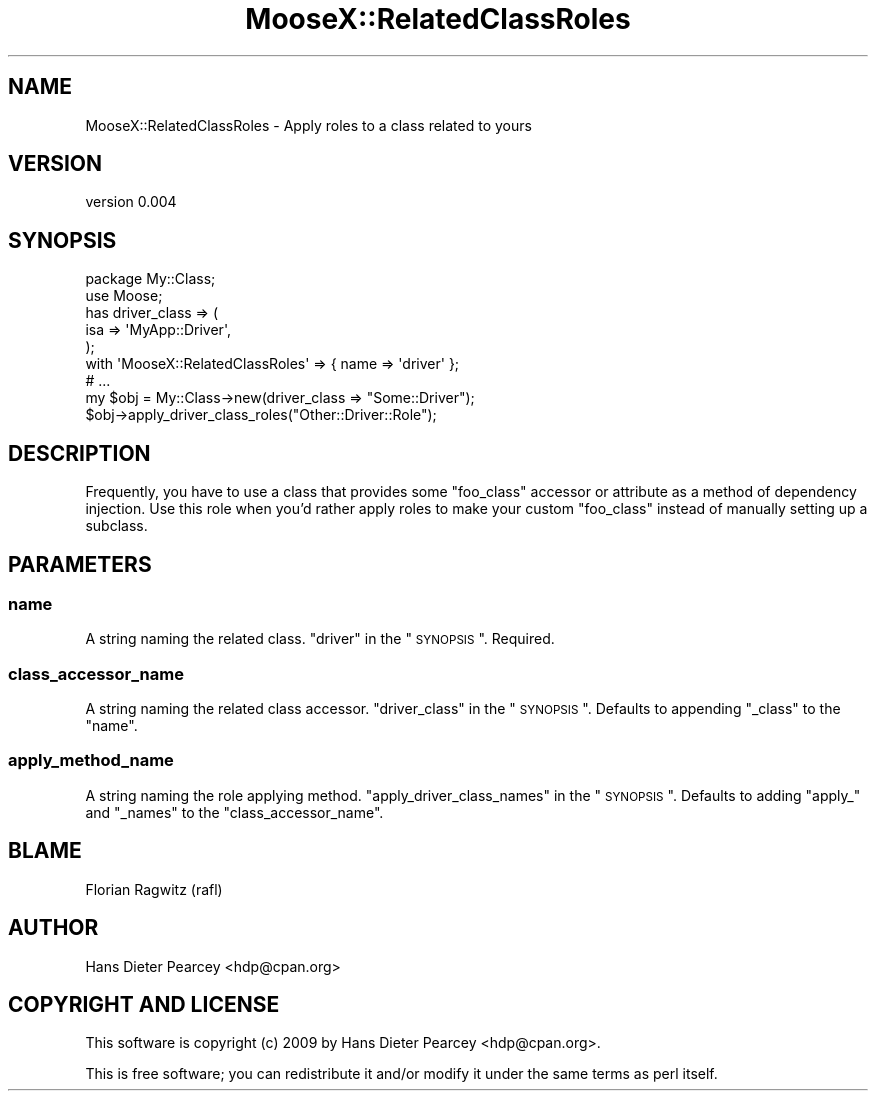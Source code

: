 .\" Automatically generated by Pod::Man 2.25 (Pod::Simple 3.20)
.\"
.\" Standard preamble:
.\" ========================================================================
.de Sp \" Vertical space (when we can't use .PP)
.if t .sp .5v
.if n .sp
..
.de Vb \" Begin verbatim text
.ft CW
.nf
.ne \\$1
..
.de Ve \" End verbatim text
.ft R
.fi
..
.\" Set up some character translations and predefined strings.  \*(-- will
.\" give an unbreakable dash, \*(PI will give pi, \*(L" will give a left
.\" double quote, and \*(R" will give a right double quote.  \*(C+ will
.\" give a nicer C++.  Capital omega is used to do unbreakable dashes and
.\" therefore won't be available.  \*(C` and \*(C' expand to `' in nroff,
.\" nothing in troff, for use with C<>.
.tr \(*W-
.ds C+ C\v'-.1v'\h'-1p'\s-2+\h'-1p'+\s0\v'.1v'\h'-1p'
.ie n \{\
.    ds -- \(*W-
.    ds PI pi
.    if (\n(.H=4u)&(1m=24u) .ds -- \(*W\h'-12u'\(*W\h'-12u'-\" diablo 10 pitch
.    if (\n(.H=4u)&(1m=20u) .ds -- \(*W\h'-12u'\(*W\h'-8u'-\"  diablo 12 pitch
.    ds L" ""
.    ds R" ""
.    ds C` ""
.    ds C' ""
'br\}
.el\{\
.    ds -- \|\(em\|
.    ds PI \(*p
.    ds L" ``
.    ds R" ''
'br\}
.\"
.\" Escape single quotes in literal strings from groff's Unicode transform.
.ie \n(.g .ds Aq \(aq
.el       .ds Aq '
.\"
.\" If the F register is turned on, we'll generate index entries on stderr for
.\" titles (.TH), headers (.SH), subsections (.SS), items (.Ip), and index
.\" entries marked with X<> in POD.  Of course, you'll have to process the
.\" output yourself in some meaningful fashion.
.ie \nF \{\
.    de IX
.    tm Index:\\$1\t\\n%\t"\\$2"
..
.    nr % 0
.    rr F
.\}
.el \{\
.    de IX
..
.\}
.\" ========================================================================
.\"
.IX Title "MooseX::RelatedClassRoles 3"
.TH MooseX::RelatedClassRoles 3 "2009-04-13" "perl v5.16.3" "User Contributed Perl Documentation"
.\" For nroff, turn off justification.  Always turn off hyphenation; it makes
.\" way too many mistakes in technical documents.
.if n .ad l
.nh
.SH "NAME"
MooseX::RelatedClassRoles \- Apply roles to a class related to yours
.SH "VERSION"
.IX Header "VERSION"
version 0.004
.SH "SYNOPSIS"
.IX Header "SYNOPSIS"
.Vb 2
\&    package My::Class;
\&    use Moose;
\&
\&    has driver_class => (
\&      isa => \*(AqMyApp::Driver\*(Aq,
\&    );
\&
\&    with \*(AqMooseX::RelatedClassRoles\*(Aq => { name => \*(Aqdriver\*(Aq };
\&
\&    # ...
\&
\&    my $obj = My::Class\->new(driver_class => "Some::Driver");
\&    $obj\->apply_driver_class_roles("Other::Driver::Role");
.Ve
.SH "DESCRIPTION"
.IX Header "DESCRIPTION"
Frequently, you have to use a class that provides some \f(CW\*(C`foo_class\*(C'\fR accessor or
attribute as a method of dependency injection.  Use this role when you'd rather
apply roles to make your custom \f(CW\*(C`foo_class\*(C'\fR instead of manually setting up a
subclass.
.SH "PARAMETERS"
.IX Header "PARAMETERS"
.SS "name"
.IX Subsection "name"
A string naming the related class.  \f(CW\*(C`driver\*(C'\fR in the \*(L"\s-1SYNOPSIS\s0\*(R".  Required.
.SS "class_accessor_name"
.IX Subsection "class_accessor_name"
A string naming the related class accessor.  \f(CW\*(C`driver_class\*(C'\fR in the
\&\*(L"\s-1SYNOPSIS\s0\*(R".  Defaults to appending \f(CW\*(C`_class\*(C'\fR to the \f(CW\*(C`name\*(C'\fR.
.SS "apply_method_name"
.IX Subsection "apply_method_name"
A string naming the role applying method.  \f(CW\*(C`apply_driver_class_names\*(C'\fR in the
\&\*(L"\s-1SYNOPSIS\s0\*(R".  Defaults to adding \f(CW\*(C`apply_\*(C'\fR and \f(CW\*(C`_names\*(C'\fR to the
\&\f(CW\*(C`class_accessor_name\*(C'\fR.
.SH "BLAME"
.IX Header "BLAME"
.Vb 1
\&    Florian Ragwitz (rafl)
.Ve
.SH "AUTHOR"
.IX Header "AUTHOR"
.Vb 1
\&  Hans Dieter Pearcey <hdp@cpan.org>
.Ve
.SH "COPYRIGHT AND LICENSE"
.IX Header "COPYRIGHT AND LICENSE"
This software is copyright (c) 2009 by Hans Dieter Pearcey <hdp@cpan.org>.
.PP
This is free software; you can redistribute it and/or modify it under
the same terms as perl itself.
